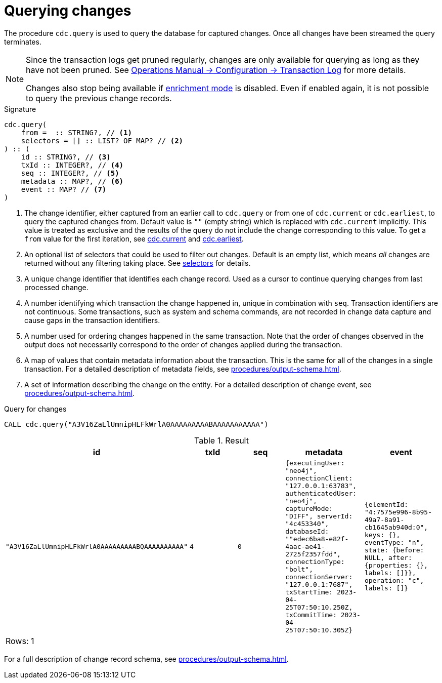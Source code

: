 [[change-data-capture-querying-changes]]
= Querying changes

The procedure `cdc.query` is used to query the database for captured changes.
Once all changes have been streamed the query terminates.

[NOTE]
====
Since the transaction logs get pruned regularly, changes are only available for querying as long as they have not been pruned.
See link:{neo4j-docs-base-uri}/operations-manual/{page-version}/configuration/transaction-logs/#transaction-logging-log-pruning[Operations Manual -> Configuration -> Transaction Log] for more details.

Changes also stop being available if xref:getting-started/enrichment-mode.adoc[enrichment mode] is disabled.
Even if enabled again, it is not possible to query the previous change records.
====

.Signature
[source]
----
cdc.query(
    from =  :: STRING?, // <1>
    selectors = [] :: LIST? OF MAP? // <2>
) :: (
    id :: STRING?, // <3>
    txId :: INTEGER?, // <4>
    seq :: INTEGER?, // <5>
    metadata :: MAP?, // <6>
    event :: MAP? // <7>
) 
----

<1> The change identifier, either captured from an earlier call to `cdc.query` or from one of `cdc.current` or `cdc.earliest`, to query the captured changes from.
Default value is `""` (empty string) which is replaced with `cdc.current` implicitly.
This value is treated as exclusive and the results of the query do not include the change corresponding to this value.
To get a `from` value for the first iteration, see xref:procedures/current.adoc[cdc.current] and xref:procedures/earliest.adoc[cdc.earliest].
<2> An optional list of selectors that could be used to filter out changes.
Default is an empty list, which means _all_ changes are returned without any filtering taking place.
See xref:selectors/index.adoc[selectors] for details.
<3> A unique change identifier that identifies each change record.
Used as a cursor to continue querying changes from last processed change.
<4> A number identifying which transaction the change happened in, unique in combination with `seq`.
Transaction identifiers are not continuous.
Some transactions, such as system and schema commands, are not recorded in change data capture and cause gaps in the transaction identifiers.
<5> A number used for ordering changes happened in the same transaction.
Note that the order of changes observed in the output does not necessarily correspond to the order of changes applied during the transaction.
<6> A map of values that contain metadata information about the transaction.
This is the same for all of the changes in a single transaction.
For a detailed description of metadata fields, see xref:procedures/output-schema.adoc[].
<7> A set of information describing the change on the entity.
For a detailed description of change event, see xref:procedures/output-schema.adoc[].

====
.Query for changes
[source, cypher]
----
CALL cdc.query("A3V16ZaLlUmnipHLFkWrlA0AAAAAAAAABAAAAAAAAAAA")
----

.Result
[role="queryresult",options="header,footer",cols="5*<m"]
|===
| +id+ | +txId+ | +seq+ | +metadata+ | +event+
| +"A3V16ZaLlUmnipHLFkWrlA0AAAAAAAAABQAAAAAAAAAA"+ | +4+ | +0+ | +{executingUser: "neo4j", connectionClient: "127.0.0.1:63783", authenticatedUser: "neo4j", captureMode: "DIFF", serverId: "4c453340", databaseId: ""edec6ba8-e82f-4aac-ae41-2725f2357fdd", connectionType: "bolt", connectionServer: "127.0.0.1:7687", txStartTime: 2023-04-25T07:50:10.250Z, txCommitTime: 2023-04-25T07:50:10.305Z}+ | +{elementId: "4:7575e996-8b95-49a7-8a91-cb1645ab940d:0", keys: {}, eventType: "n", state: {before: NULL, after: {properties: {}, labels: []}}, operation: "c", labels: []}+

5+d|Rows: 1
|===

For a full description of change record schema, see xref:procedures/output-schema.adoc[].
====